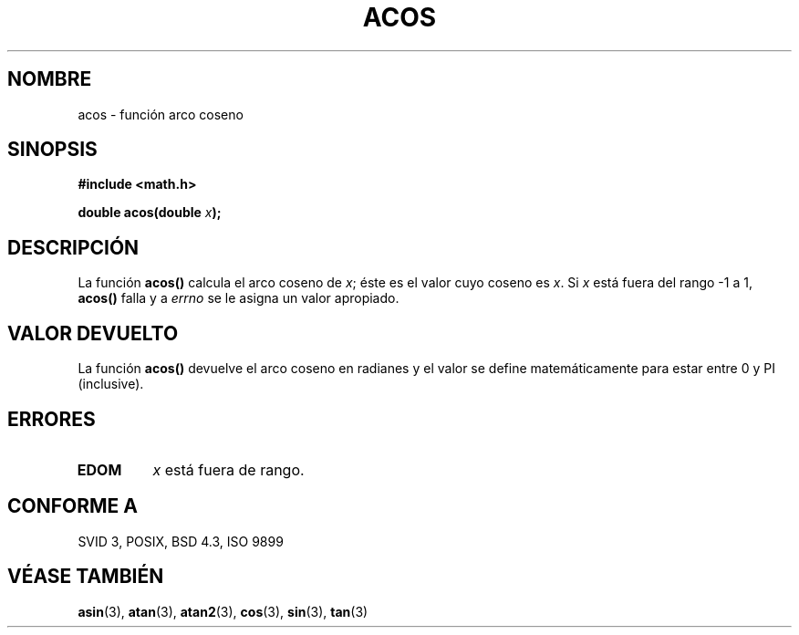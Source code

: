 .\" Copyright 1993 David Metcalfe (david@prism.demon.co.uk)
.\"
.\" Permission is granted to make and distribute verbatim copies of this
.\" manual provided the copyright notice and this permission notice are
.\" preserved on all copies.
.\"
.\" Permission is granted to copy and distribute modified versions of this
.\" manual under the conditions for verbatim copying, provided that the
.\" entire resulting derived work is distributed under the terms of a
.\" permission notice identical to this one
.\" 
.\" Since the Linux kernel and libraries are constantly changing, this
.\" manual page may be incorrect or out-of-date.  The author(s) assume no
.\" responsibility for errors or omissions, or for damages resulting from
.\" the use of the information contained herein.  The author(s) may not
.\" have taken the same level of care in the production of this manual,
.\" which is licensed free of charge, as they might when working
.\" professionally.
.\" 
.\" Formatted or processed versions of this manual, if unaccompanied by
.\" the source, must acknowledge the copyright and authors of this work.
.\"
.\" References consulted:
.\"     Linux libc source code
.\"     Lewine's _POSIX Programmer's Guide_ (O'Reilly & Associates, 1991)
.\"     386BSD man pages
.\" Modified Sat Jul 24 21:44:59 1993 by Rik Faith (faith@cs.unc.edu)
.\"
.\" Traducido al castellano (con permiso) por:
.\" Sebastian Desimone (chipy@argenet.com.ar) (desimone@fasta.edu.ar)
.\" Modified 5 Jul 1996 Miguel A. Sepulveda (angel@vivaldi.princeton.edu)
.\" Translation revised June 16 1998 by Juan Piernas <piernas@dif.um.es>
.\"
.TH ACOS 3  "8 Junio 1993" "GNU" "Manual del Programador de Linux"
.SH NOMBRE
acos \- función arco coseno
.SH SINOPSIS
.nf
.B #include <math.h>
.sp
.BI "double acos(double " x );
.fi
.SH DESCRIPCIÓN
La función \fBacos()\fP calcula el arco coseno de \fIx\fP; éste es el valor
cuyo coseno es \fIx\fP. Si \fIx\fP está fuera del rango \-1 a 1, 
\fBacos()\fP falla y a \fIerrno\fP se le asigna un valor apropiado.
.SH "VALOR DEVUELTO"
La función \fBacos()\fP devuelve el arco coseno en radianes y el valor se
define matemáticamente para estar entre 0 y PI (inclusive).
.SH "ERRORES"
.TP
.B EDOM
\fIx\fP está fuera de rango.
.SH "CONFORME A"
SVID 3, POSIX, BSD 4.3, ISO 9899
.SH "VÉASE TAMBIÉN"
.BR asin "(3), " atan "(3), " atan2 "(3), " cos "(3), " sin "(3), " tan (3)
